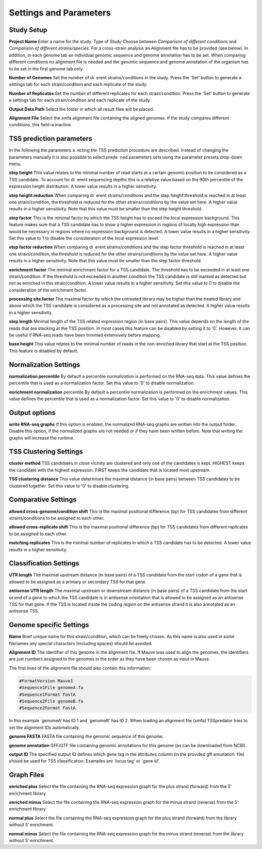 Settings and Parameters
=========================

.. _parameters:

Study Setup
-------------

**Project Name** Enter a name for the study.
Type of Study Choose between *Comparison of different conditions* and *Comparison
of different strains/species*.
For a cross-strain analysis an Alignment file has to be provided (see below). In addition,
in each genome tab an individual genomic sequence and genome annotation has to be set.
When comparing different conditions no alignment file is needed and the genomic sequence
and genome annotation of the organism has to be set in the first genome tab only.

**Number of Genomes** Set the number of di erent strains/conditions in the study.
Press the 'Set' button to generate a settings tab for each strain/condition and each replicate
of the study.

**Number of Replicates** Set the number of different replicates for each strain/condition.
Press the 'Set' button to generate a settings tab for each strain/condition and each replicate
of the study.

**Output Data Path** Select the folder in which all result files will be placed.

**Alignment File** Select the xmfa alignment file containing the aligned genomes. If the
study compares different conditions, this field is inactive.

TSS prediction parameters
--------------------------
In the following the parameters a ecting the TSS prediction procedure are described.
Instead of changing the parameters manually it is also possible to select prede ned parameters
sets using the parameter presets drop-down menu.

**step height** This value relates to the minimal number of read starts at a certain genomic
position to be considered as a TSS candidate. To account for di erent sequencing depths
this is a relative value based on the 90th percentile of the expression height distribution.
A lower value results in a higher sensitivity.

**step height reduction** When comparing di erent strains/conditions and the step
height threshold is reached in at least one strain/condition, the threshold is reduced
for the other strains/conditions by the value set here. A higher value results in a higher
sensitivity. Note that this value must be smaller than the step height threshold.

**step factor** This is the minimal factor by which the TSS height has to exceed the local
expression background. This feature makes sure that a TSS candidate has to show a
higher expression in regions of locally high expression than would be necessary in regions
where no expression background is detected. A lower value results in a higher sensitivity.
Set this value to 1 to disable the consideration of the local expression level.

**step factor reduction** When comparing di erent strains/conditions and the step factor
threshold is reached in at least one strain/condition, the threshold is reduced for the other
strains/conditions by the value set here. A higher value results in a higher sensitivity.
Note that this value must be smaller than the step factor threshold.

**enrichment factor** The minimal enrichment factor for a TSS candidate. The threshold
has to be exceeded in at least one strain/condition. If the threshold is not exceeded in
another condition the TSS candidate is still marked as detected but not as enriched in
this strain/condition. A lower value results in a higher sensitivity. Set this value to 0 to
disable the consideration of the enrichment factor.

**processing site factor** The maximal factor by which the untreated library may be
higher than the treated library and above which the TSS candidate is considered as
a processing site and not annotated as detected. A higher value results in a higher
sensitivity.

**step length** Minimal length of the TSS related expression region (in base pairs). This
value depends on the length of the reads that are stacking at the TSS position. In most
cases this feature can be disabled by setting it to '0'. However, it can be useful if RNA-seq
reads have been trimmed extensively before mapping.

**base height** This value relates to the minimal number of reads in the non-enriched
library that start at the TSS position. This feature is disabled by default.

Normalization Settings
-----------------------

**normalization percentile** By default a percentile normalization is performed on the
RNA-seq data. This value defines the percentile that is used as a normalization factor.
Set this value to '0' to disable normalization.

**enrichment normalization** percentile By default a percentile normalization is performed
on the enrichment values. This value defines the percentile that is used as a
normalization factor. Set this value to '0' to disable normalization.

Output options
---------------

**write RNA-seq graphs** If this option is enabled, the normalized RNA-seq graphs are
written into the output folder. Disable this option, if the normalized graphs are not
needed or if they have been written before. Note that writing the graphs will increase the
runtime.

TSS Clustering Settings
------------------------

**cluster method** TSS candidates in close vicinity are clustered and only one of the
candidates is kept. HIGHEST keeps the candidate with the highest expression. FIRST
keeps the candidate that is located most upstream.

**TSS clustering distance** This value determines the maximal distance (in base pairs)
between TSS candidates to be clustered together. Set this value to '0' to disable clustering.

Comparative Settings
--------------------

**allowed cross-genome/condition shift** This is the maximal positional difference (bp)
for TSS candidates from different strains/conditions to be assigned to each other.

**allowed cross-replicate shift** This is the maximal positional difference (bp) for TSS
candidates from different replicates to be assigned to each other.

**matching replicates** This is the minimal number of replicates in which a TSS candidate
has to be detected. A lower value results in a higher sensitivity.

Classification Settings
------------------------
**UTR length** The maximal upstream distance (in base pairs) of a TSS candidate from
the start codon of a gene that is allowed to be assigned as a primary or secondary TSS
for that gene.

**antisense UTR length** The maximal upstream or downstream distance (in base pairs)
of a TSS candidate from the start or end of a gene to which the TSS candidate is in
antisense orientation that is allowed to be assigned as an antisense TSS for that gene. If
the TSS is located inside the coding region on the antisense strand it is also annotated as
an antisense TSS.

Genome specific Settings
------------------------

**Name** Brief unique name for this strain/condition, which can be freely chosen. As this
name is also used in some filenames any special characters (including spaces) should be
avoided.

**Alignment ID** The identifier of this genome in the alignment file. If Mauve was used
to align the genomes, the identifiers are just numbers assigned to the genomes in the
order as they have been chosen as input in Mauve.

The first lines of the alignment file should also contain this information:

.. code-block:: console

	#FormatVersion Mauve1
	#Sequence1File genomeA.fa
	#Sequence1Format FastA
	#Sequence2File genomeB.fa
	#Sequence2Format FastA
	
In this example `genomeA' has ID 1 and `genomeB' has ID 2.
When loading an alignment file (xmfa) TSSpredator tries to set the alignment IDs
automatically.

**genome FASTA** FASTA file containing the genomic sequence of this genome.

**genome annotation** GFF/GTF file containing genomic annotations for this genome
(as can be downloaded from NCBI).

**output ID** The specified output ID defines which gene tag in the attributes column
(in the provided gff annotation file) should be used for TSS classification. Examples are
`locus tag' or `gene id'.


Graph Files
------------

**enriched plus** Select the file containing the RNA-seq expression graph for the plus
strand (forward) from the 5' enrichment library.

**enriched minus** Select the file containing the RNA-seq expression graph for the minus
strand (reverse) from the 5' enrichment library.

**normal plus** Select the file containing the RNA-seq expression graph for the plus strand
(forward) from the library without 5' enrichment.

**normal minus** Select the file containing the RNA-seq expression graph for the minus
strand (reverse) from the library without 5' enrichment.